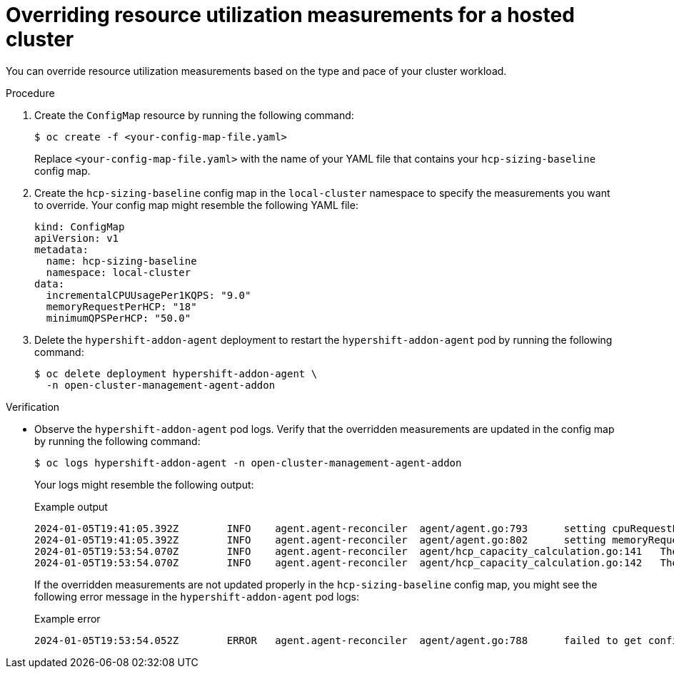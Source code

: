 // Module included in the following assemblies:
//
// * hosted_control_planes/hcp-prepare/hcp-override-resource-util.adoc

:_mod-docs-content-type: PROCEDURE
[id="hcp-override_{context}"]
= Overriding resource utilization measurements for a hosted cluster

You can override resource utilization measurements based on the type and pace of your cluster workload.

.Procedure

. Create the `ConfigMap` resource by running the following command:
+
[source,terminal]
----
$ oc create -f <your-config-map-file.yaml>
----
+
Replace `<your-config-map-file.yaml>` with the name of your YAML file that contains your `hcp-sizing-baseline` config map.

. Create the `hcp-sizing-baseline` config map in the `local-cluster` namespace to specify the measurements you want to override. Your config map might resemble the following YAML file:
+
[source,yaml]
----
kind: ConfigMap
apiVersion: v1
metadata:
  name: hcp-sizing-baseline
  namespace: local-cluster
data:
  incrementalCPUUsagePer1KQPS: "9.0"
  memoryRequestPerHCP: "18"
  minimumQPSPerHCP: "50.0"
----

. Delete the `hypershift-addon-agent` deployment to restart the `hypershift-addon-agent` pod by running the following command:
+
[source,terminal]
----
$ oc delete deployment hypershift-addon-agent \
  -n open-cluster-management-agent-addon
----

.Verification

* Observe the `hypershift-addon-agent` pod logs. Verify that the overridden measurements are updated in the config map by running the following command:
+
[source,terminal]
----
$ oc logs hypershift-addon-agent -n open-cluster-management-agent-addon
----
+
Your logs might resemble the following output:
+

.Example output
[source,terminal]
----
2024-01-05T19:41:05.392Z	INFO	agent.agent-reconciler	agent/agent.go:793	setting cpuRequestPerHCP to 5
2024-01-05T19:41:05.392Z	INFO	agent.agent-reconciler	agent/agent.go:802	setting memoryRequestPerHCP to 18
2024-01-05T19:53:54.070Z	INFO	agent.agent-reconciler	agent/hcp_capacity_calculation.go:141	The worker nodes have 12.000000 vCPUs
2024-01-05T19:53:54.070Z	INFO	agent.agent-reconciler	agent/hcp_capacity_calculation.go:142	The worker nodes have 49.173369 GB memory
----
+
If the overridden measurements are not updated properly in the `hcp-sizing-baseline` config map, you might see the following error message in the `hypershift-addon-agent` pod logs:
+

.Example error
[source,terminal]
----
2024-01-05T19:53:54.052Z	ERROR	agent.agent-reconciler	agent/agent.go:788	failed to get configmap from the hub. Setting the HCP sizing baseline with default values.	{"error": "configmaps \"hcp-sizing-baseline\" not found"}
----
